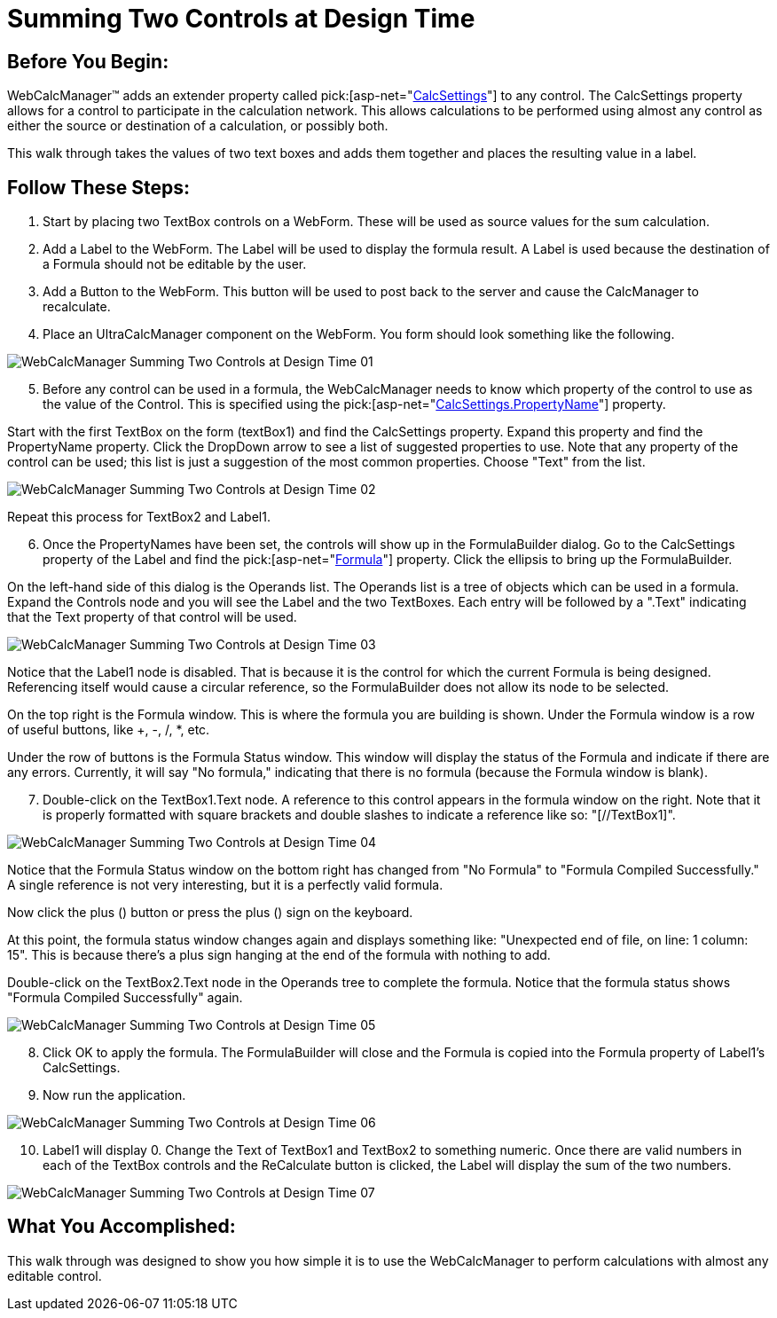 ﻿////

|metadata|
{
    "name": "webcalcmanager-summing-two-controls-at-design-time",
    "controlName": ["WebCalcManager"],
    "tags": ["Application Scenarios","How Do I"],
    "guid": "{65271F01-81CB-406D-B97B-A3C1C12FE61E}",  
    "buildFlags": [],
    "createdOn": "0001-01-01T00:00:00Z"
}
|metadata|
////

= Summing Two Controls at Design Time

== Before You Begin:

WebCalcManager™ adds an extender property called  pick:[asp-net="link:infragistics4.webui.ultrawebcalcmanager.v{ProductVersion}~infragistics.webui.ultrawebcalcmanager.calcsettings.html[CalcSettings]"]  to any control. The CalcSettings property allows for a control to participate in the calculation network. This allows calculations to be performed using almost any control as either the source or destination of a calculation, or possibly both.

This walk through takes the values of two text boxes and adds them together and places the resulting value in a label.

== Follow These Steps:

[start=1]
. Start by placing two TextBox controls on a WebForm. These will be used as source values for the sum calculation.
[start=2]
. Add a Label to the WebForm. The Label will be used to display the formula result. A Label is used because the destination of a Formula should not be editable by the user.
[start=3]
. Add a Button to the WebForm. This button will be used to post back to the server and cause the CalcManager to recalculate.
[start=4]
. Place an UltraCalcManager component on the WebForm. You form should look something like the following.

image::Images/WebCalcManager_Summing_Two_Controls_at_Design_Time_01.png[]

[start=5]
. Before any control can be used in a formula, the WebCalcManager needs to know which property of the control to use as the value of the Control. This is specified using the  pick:[asp-net="link:infragistics4.webui.ultrawebcalcmanager.v{ProductVersion}~infragistics.webui.ultrawebcalcmanager.calcsettings~propertyname.html[CalcSettings.PropertyName]"]  property.

Start with the first TextBox on the form (textBox1) and find the CalcSettings property. Expand this property and find the PropertyName property. Click the DropDown arrow to see a list of suggested properties to use. Note that any property of the control can be used; this list is just a suggestion of the most common properties. Choose "Text" from the list.

image::Images/WebCalcManager_Summing_Two_Controls_at_Design_Time_02.png[]

Repeat this process for TextBox2 and Label1.
[start=6]
. Once the PropertyNames have been set, the controls will show up in the FormulaBuilder dialog. Go to the CalcSettings property of the Label and find the  pick:[asp-net="link:infragistics4.webui.ultrawebcalcmanager.v{ProductVersion}~infragistics.webui.ultrawebcalcmanager.calcsettings~formula.html[Formula]"]  property. Click the ellipsis to bring up the FormulaBuilder.

On the left-hand side of this dialog is the Operands list. The Operands list is a tree of objects which can be used in a formula. Expand the Controls node and you will see the Label and the two TextBoxes. Each entry will be followed by a ".Text" indicating that the Text property of that control will be used.

image::Images/WebCalcManager_Summing_Two_Controls_at_Design_Time_03.png[]

Notice that the Label1 node is disabled. That is because it is the control for which the current Formula is being designed. Referencing itself would cause a circular reference, so the FormulaBuilder does not allow its node to be selected.

On the top right is the Formula window. This is where the formula you are building is shown. Under the Formula window is a row of useful buttons, like +, -, /, $$*$$, etc.

Under the row of buttons is the Formula Status window. This window will display the status of the Formula and indicate if there are any errors. Currently, it will say "No formula," indicating that there is no formula (because the Formula window is blank).
[start=7]
. Double-click on the TextBox1.Text node. A reference to this control appears in the formula window on the right. Note that it is properly formatted with square brackets and double slashes to indicate a reference like so: "[//TextBox1]".

image::Images/WebCalcManager_Summing_Two_Controls_at_Design_Time_04.png[]

Notice that the Formula Status window on the bottom right has changed from "No Formula" to "Formula Compiled Successfully." A single reference is not very interesting, but it is a perfectly valid formula.

Now click the plus (+) button or press the plus (+) sign on the keyboard.

At this point, the formula status window changes again and displays something like: "Unexpected end of file, on line: 1 column: 15". This is because there's a plus sign hanging at the end of the formula with nothing to add.

Double-click on the TextBox2.Text node in the Operands tree to complete the formula. Notice that the formula status shows "Formula Compiled Successfully" again.

image::Images/WebCalcManager_Summing_Two_Controls_at_Design_Time_05.png[]

[start=8]
. Click OK to apply the formula. The FormulaBuilder will close and the Formula is copied into the Formula property of Label1's CalcSettings.
[start=9]
. Now run the application.

image::Images/WebCalcManager_Summing_Two_Controls_at_Design_Time_06.png[]

[start=10]
. Label1 will display 0. Change the Text of TextBox1 and TextBox2 to something numeric. Once there are valid numbers in each of the TextBox controls and the ReCalculate button is clicked, the Label will display the sum of the two numbers.

image::Images/WebCalcManager_Summing_Two_Controls_at_Design_Time_07.png[]

== What You Accomplished:

This walk through was designed to show you how simple it is to use the WebCalcManager to perform calculations with almost any editable control.